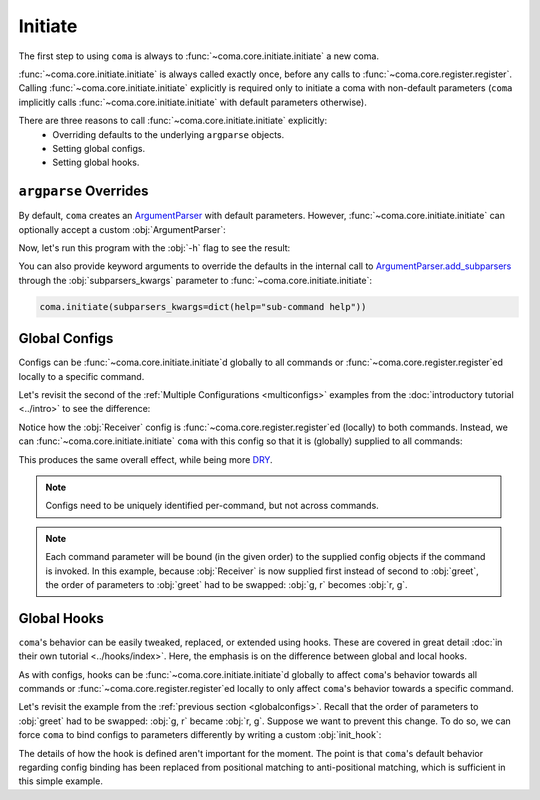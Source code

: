 Initiate
========

The first step to using ``coma`` is always to :func:`~coma.core.initiate.initiate`
a new coma.

:func:`~coma.core.initiate.initiate` is always called exactly once, before any
calls to :func:`~coma.core.register.register`. Calling
:func:`~coma.core.initiate.initiate` explicitly is required only to initiate a
coma with non-default parameters (``coma`` implicitly calls
:func:`~coma.core.initiate.initiate` with default parameters otherwise).

There are three reasons to call :func:`~coma.core.initiate.initiate` explicitly:
    * Overriding defaults to the underlying ``argparse`` objects.
    * Setting global configs.
    * Setting global hooks.

``argparse`` Overrides
----------------------

By default, ``coma`` creates an `ArgumentParser <https://docs.python.org/3/library/argparse.html#argparse.ArgumentParser>`_
with default parameters. However, :func:`~coma.core.initiate.initiate` can
optionally accept a custom :obj:`ArgumentParser`:

.. code-block:: python
    :emphasize-lines: 6, 7
    :caption: main.py

    import argparse

    import coma

    if __name__ == "__main__":
        parser = argparse.ArgumentParser(description="My Program description.")
        coma.initiate(parser=parser)
        coma.register("greet", lambda: print("Hello World!"))
        coma.wake()

Now, let's run this program with the :obj:`-h` flag to see the result:

.. code-block:: console
    :emphasize-lines: 4

    $ python main.py -h
    usage: main.py [-h] {greet} ...

    My Program description.

    positional arguments:
      {greet}

    optional arguments:
      -h, --help  show this help message and exit

You can also provide keyword arguments to override the defaults in the internal call to
`ArgumentParser.add_subparsers <https://docs.python.org/3/library/argparse.html#argparse.ArgumentParser.add_subparsers>`_
through the :obj:`subparsers_kwargs` parameter to :func:`~coma.core.initiate.initiate`:

.. code-block:: python

    coma.initiate(subparsers_kwargs=dict(help="sub-command help"))

.. _globalconfigs:

Global Configs
--------------

Configs can be :func:`~coma.core.initiate.initiate`\ d globally to all
commands or :func:`~coma.core.register.register`\ ed locally to a specific command.

Let's revisit the second of the :ref:`Multiple Configurations <multiconfigs>` examples
from the :doc:`introductory tutorial <../intro>` to see the difference:

.. code-block:: python
    :emphasize-lines: 14, 15
    :caption: main.py

    from dataclasses import dataclass

    import coma

    @dataclass
    class Greeting:
        message: str = "Hello"

    @dataclass
    class Receiver:
        entity: str = "World!"

    if __name__ == "__main__":
        coma.register("greet", lambda g, r: print(g.message, r.entity), Greeting, Receiver)
        coma.register("leave", lambda r: print("Goodbye", r.entity), Receiver)
        coma.wake()

Notice how the :obj:`Receiver` config is :func:`~coma.core.register.register`\ ed
(locally) to both commands. Instead, we can :func:`~coma.core.initiate.initiate`
``coma`` with this config so that it is (globally) supplied to all commands:

.. code-block:: python
    :emphasize-lines: 14, 15, 16
    :caption: main.py

    from dataclasses import dataclass

    import coma

    @dataclass
    class Greeting:
        message: str = "Hello"

    @dataclass
    class Receiver:
        entity: str = "World!"

    if __name__ == "__main__":
        coma.initiate(Receiver)
        coma.register("greet", lambda r, g: print(g.message, r.entity), Greeting)
        coma.register("leave", lambda r: print("Goodbye", r.entity))
        coma.wake()

This produces the same overall effect, while being more
`DRY <https://en.wikipedia.org/wiki/Don%27t_repeat_yourself>`_.

.. note::

    Configs need to be uniquely identified per-command, but not across commands.

.. note::

    Each command parameter will be bound (in the given order) to the supplied
    config objects if the command is invoked. In this example, because :obj:`Receiver`
    is now supplied first instead of second to :obj:`greet`, the order of
    parameters to :obj:`greet` had to be swapped: :obj:`g, r` becomes :obj:`r, g`.

Global Hooks
------------

``coma``'s behavior can be easily tweaked, replaced, or extended using hooks.
These are covered in great detail :doc:`in their own tutorial <../hooks/index>`.
Here, the emphasis is on the difference between global and local hooks.

As with configs, hooks can be :func:`~coma.core.initiate.initiate`\ d globally to affect
``coma``'s behavior towards all commands or :func:`~coma.core.register.register`\ ed
locally to only affect ``coma``'s behavior towards a specific command.

Let's revisit the example from the :ref:`previous section <globalconfigs>`. Recall
that the order of parameters to :obj:`greet` had to be swapped: :obj:`g, r` became
:obj:`r, g`. Suppose we want to prevent this change. To do so, we can force ``coma``
to bind configs to parameters differently by writing a custom :obj:`init_hook`:

.. code-block:: python
    :emphasize-lines: 13, 14, 15, 18
    :caption: main.py

    from dataclasses import dataclass

    import coma

    @dataclass
    class Greeting:
        message: str = "Hello"

    @dataclass
    class Receiver:
        entity: str = "World!"

    @coma.hooks.hook
    def custom_init_hook(command, configs):
        return command(*reversed(list(configs.values())))

    if __name__ == "__main__":
        coma.initiate(Receiver, init_hook=custom_init_hook)
        coma.register("greet", lambda g, r: print(g.message, r.entity), Greeting)
        coma.register("leave", lambda r: print("Goodbye", r.entity))
        coma.wake()

The details of how the hook is defined aren't important for the moment. The
point is that ``coma``'s default behavior regarding config binding has been
replaced from positional matching to anti-positional matching, which is
sufficient in this simple example.
